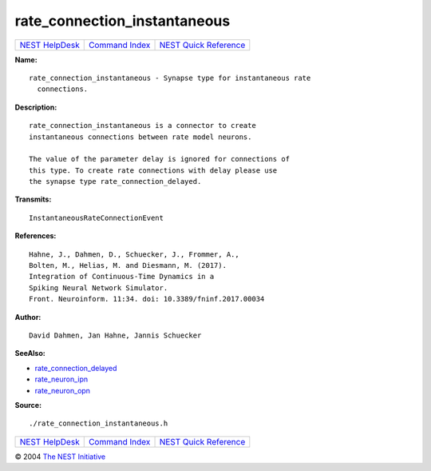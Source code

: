 rate\_connection\_instantaneous
========================================

+----------------------------------------+-----------------------------------------+--------------------------------------------------+
| `NEST HelpDesk <../../index.html>`__   | `Command Index <../helpindex.html>`__   | `NEST Quick Reference <../../quickref.html>`__   |
+----------------------------------------+-----------------------------------------+--------------------------------------------------+

.. raw:: html

   <div class="wrap">

**Name:**
::

    rate_connection_instantaneous - Synapse type for instantaneous rate  
      connections.

**Description:**
::

     
      rate_connection_instantaneous is a connector to create  
      instantaneous connections between rate model neurons.  
       
      The value of the parameter delay is ignored for connections of  
      this type. To create rate connections with delay please use  
      the synapse type rate_connection_delayed.  
       
      

**Transmits:**
::

    InstantaneousRateConnectionEvent  
       
      

**References:**
::

     
       
      Hahne, J., Dahmen, D., Schuecker, J., Frommer, A.,  
      Bolten, M., Helias, M. and Diesmann, M. (2017).  
      Integration of Continuous-Time Dynamics in a  
      Spiking Neural Network Simulator.  
      Front. Neuroinform. 11:34. doi: 10.3389/fninf.2017.00034  
       
      

**Author:**
::

    David Dahmen, Jan Hahne, Jannis Schuecker  
      

**SeeAlso:**

-  `rate\_connection\_delayed <../cc/rate_connection_delayed.html>`__
-  `rate\_neuron\_ipn <../cc/rate_neuron_ipn.html>`__
-  `rate\_neuron\_opn <../cc/rate_neuron_opn.html>`__

**Source:**
::

    ./rate_connection_instantaneous.h

.. raw:: html

   </div>

+----------------------------------------+-----------------------------------------+--------------------------------------------------+
| `NEST HelpDesk <../../index.html>`__   | `Command Index <../helpindex.html>`__   | `NEST Quick Reference <../../quickref.html>`__   |
+----------------------------------------+-----------------------------------------+--------------------------------------------------+

© 2004 `The NEST Initiative <http://www.nest-initiative.org>`__
